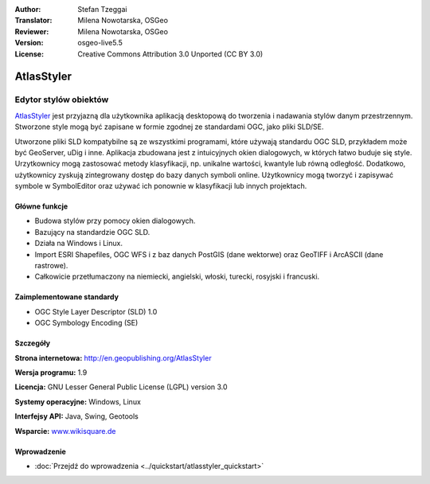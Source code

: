 :Author: Stefan Tzeggai
:Translator: Milena Nowotarska, OSGeo
:Reviewer: Milena Nowotarska, OSGeo
:Version: osgeo-live5.5
:License: Creative Commons Attribution 3.0 Unported (CC BY 3.0)

.. _atlasstyler-overview-pl:

.. image:: ../../images/project_logos/logo-AtlasStyler.png
  :scale: 100 %
  :alt: project logo
  :align: right
  :target: http://en.geopublishing.org/AtlasStyler


AtlasStyler
================================================================================

Edytor stylów obiektów
~~~~~~~~~~~~~~~~~~~~~~~~~~~~~~~~~~~~~~~~~~~~~~~~~~~~~~~~~~~~~~~~~~~~~~~~~~~~~~~~

`AtlasStyler <http://en.geopublishing.org/AtlasStyler>`_ jest przyjazną dla użytkownika aplikacją desktopową do tworzenia i nadawania stylów danym przestrzennym. Stworzone style mogą być zapisane w formie zgodnej ze standardami OGC, jako pliki SLD/SE.

Utworzone pliki SLD kompatybilne są ze wszystkimi programami, które używają standardu OGC SLD, przykładem może być GeoServer, uDig i inne. Aplikacja zbudowana jest z intuicyjnych okien dialogowych, w których łatwo buduje się style. Urzytkownicy mogą zastosować metody klasyfikacji, np. unikalne wartości, kwantyle lub równą odległość. Dodatkowo, użytkownicy zyskują zintegrowany dostęp do bazy danych symboli online. Użytkownicy mogą tworzyć i zapisywać symbole w SymbolEditor oraz używać ich ponownie w klasyfikacji lub innych projektach.

.. image:: ../../images/screenshots/1024x768/atlasstyler-overview.png
  :scale: 40 %
  :alt: screenshot
  :align: right

Główne funkcje
--------------------------------------------------------------------------------

* Budowa stylów przy pomocy okien dialogowych.
* Bazujący na standardzie OGC SLD.
* Działa na Windows i Linux.
* Import ESRI Shapefiles, OGC WFS i z baz danych PostGIS (dane wektorwe) oraz GeoTIFF i ArcASCII (dane rastrowe).
* Całkowicie przetłumaczony na niemiecki, angielski, włoski, turecki, rosyjski i francuski.

Zaimplementowane standardy
--------------------------------------------------------------------------------

* OGC Style Layer Descriptor (SLD) 1.0
* OGC Symbology Encoding (SE)

Szczegóły
--------------------------------------------------------------------------------

**Strona internetowa:** http://en.geopublishing.org/AtlasStyler

**Wersja programu:** 1.9

**Licencja:** GNU Lesser General Public License (LGPL) version 3.0

**Systemy operacyjne:** Windows, Linux

**Interfejsy API:** Java, Swing, Geotools

**Wsparcie:** `www.wikisquare.de <http://www.wikisquare.de>`_ 


Wprowadzenie
--------------------------------------------------------------------------------

* :doc:`Przejdź do wprowadzenia <../quickstart/atlasstyler_quickstart>`


